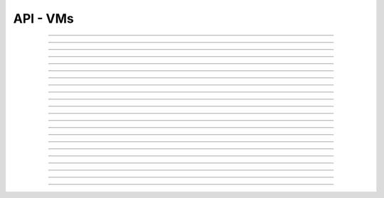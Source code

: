 .. Project-FiFo documentation master file, created by
   Heinz N. Gies on Fri Aug 15 03:25:49 2014.

*********
API - VMs
*********

.. http:get:: /vms

   Returns all VMs.

   **Related permissions**

    cloud -> cms -> list

   **Example request**:

   .. sourcecode:: http

     GET /vms HTTP/1.1
     host: cloud.project-fifo.net
     accept: applicaiton/json
     x-snarl-token: 1b2230af-03bb-4bf7-ab49-86fab503bf16

   **Example response**:

   .. sourcecode:: http

     HTTP/1.1 200 OK
     vary: Accept
     content-type: application/json
     x-snarl-token: 1b2230af-03bb-4bf7-ab49-86fab503bf16

     ["b7c658e0-2ddb-46dd-8973-4a59ffc9957e"]


   :reqheader accept: the accepted encoding, valid is ``application/json``
   :reqheader x-snarl-token: the snarl token for this session
   :reqheader x-full-list: true - to get a full list instead of UUIDs
   :reqheader x-full-fields: fields to include in the full list - please see: :http:get:`/vms/(uuid:vm)`
   :resheader content-type: the returned datatype, usually ``application/json``
   :resheader x-snarl-token: the snarl token for this session

   :status 200: the VM list is returned
   :status 403: user is not authoriyed
   :status 503: one or more subsystems could not be reached

____


.. http:post:: /vms

   Creates a new VM.

   **Related permissions**

    cloud -> vms -> create

   **Example Request**

   .. sourcecode:: http

     POST /api/0.1.0/vms HTTP/1.1
     Accept: application/json
     Content-Type: application/json
     x-snarl-token: d2d685b7-714d-4d28-bb7c-6f80b29da4dd

      {
       "package": "aa77ce44-cdb6-4e59-8f64-97f65b7eba2d",
       "dataset": "d34c301e-10c3-11e4-9b79-5f67ca448df0",
       "config":
       {
        "networks":  {"net0":"a3850354-d356-4bb7-a9ae-a41387702ad5"},
        "metadata":  {},
        "alias": "base64",
        "hostname":  "base64",
        "requirements":  [],
        "autoboot":  true
       }
      }

   **Example Response**

   .. sourcecode:: http

     HTTP/1.1 303 See Other
     vary: accept
     location: /api/0.1.0/vms/2ca285a3-05a8-4ca6-befd-78fa994929ab

   :reqheader accept: the accepted encoding, valid is ``application/json``
   :reqheader x-snarl-token: the snarl token for this session
   :reqheader content-type: the provided datatype, usually ``application/json``
   :resheader location: redirect to the corresponding :http:get:`/vms/(uuid:vm)` request

   :status 303: redirect to the corresponding :http:get:`/vms/(uuid:vm)` request
   :status 403: user is not authorized
   :status 503: one or more subsystems could not be reached

   :<json string package: package UUID
   :<json string dataset: dataset UUID
   :<json object config: information about VM's config

   :<json object networks: network UUID
   :<json object metadata: matadata associated with the VM
   :<json string alias: the VM's alias
   :<json string hostname: the VM's hostname
   :<json array requirements: additional requirements for VM deployment
   :<json boolean autoboot: gives information about VM's autoboot status



____


.. http:put:: /vms/dry_run

   Runs the VM creation in dry run.

   **Related permissions**

    cloud -> vms -> create

   **Example request**

   .. sourcecode:: http

     PUT /api/0.1.0/vms/dry_run HTTP/1.1
     Accept: application/json
     Content-Type: application/json
     x-snarl-token: d2d685b7-714d-4d28-bb7c-6f80b29da4dd

     {
      "package":  "aa77ce44-cdb6-4e59-8f64-97f65b7eba2d",
      "dataset":  "d34c301e-10c3-11e4-9b79-5f67ca448df0",
      "config":
        {
         "networks": {"net0":"a3850354-d356-4bb7-a9ae-a41387702ad5"},
         "metadata": {},
         "alias":  "base64",
         "hostname": "base64",
         "requirements": [],
         "autoboot": true
        }
     }

   **Example response**

   .. sourcecode:: http

     HTTP/1.1 201 Created
     x-snarl-token: d2d685b7-714d-4d28-bb7c-6f80b29da4dd
     vary: accept

   :reqheader accept: the accepted encoding, valid is ``application/json``
   :reqheader x-snarl-token: the snarl token for this session
   :reqheader content-type: the provided datatype, usually ``application/json``
   :resheader x-snarl-token: the snarl token for this session

   :status 201: confirms valid VM spec
   :status 403: user is not authorized
   :status 503: one or more subsystems could not be reached

   :<json string package: package UUID
   :<json string dataset: dataset UUID
   :<json object config: information about VM's config

   :<json object networks: network UUID
   :<json object metadata: matadate associated with the VM
   :<json string alias: the VM's alias
   :<json string hostname: the VM's hostname
   :<json array requirements: additional requirements for VM deployment
   :<json boolean autoboot: gives information about VM's autoboot status

____


.. http:get:: /vms/(uuid:vm)

   Returns a VMs state for VM with given *uuid*.

   **Related permissions**

    vms -> UUID -> get

   **Example request**:

   .. sourcecode:: http

     GET /vms/b7c658e0-2ddb-46dd-8973-4a59ffc9957e HTTP/1.1
     host: cloud.project-fifo.net
     accept: applicaiton/json
     x-snarl-token: 1b2230af-03bb-4bf7-ab49-86fab503bf16

   **Example response**:

   .. sourcecode:: http

     HTTP/1.1 200 OK
     vary: Accept
     content-type: application/json
     x-snarl-token: 1b2230af-03bb-4bf7-ab49-86fab503bf16

      {
       "uuid": "b7c658e0-2ddb-46dd-8973-4a59ffc9957e",
       "alias": "fifo",
       "owner": "739faa0d-d098-496c-a87b-dc95520f8d12",

       "dataset": "e50552e8-e617-4ed3-98a6-ff5641f426f3",
       "package": "e1618837-be96-4e10-8c5f-41c223607c65",
       "hypervisor": "e57992d1-f4bc-4795-8582-5cb982a8b3ad",
       "network_map": {"192.168.0.8": "daf72785-000b-4abb-8f30-d862405d3bb2"},

       "config": {},
       "info": {},
       "services": {},
       "backups": {},
       "snapshots": {},

       "logs": [],
       "groupings": [],
       "state": "running",

       "metadata": {}
      }

   :reqheader x-snarl-token: the snarl token for this session
   :resheader content-type: the returned datatype, usually ``application/json``
   :resheader x-snarl-token: the snarl token for this session

   :status 200: the session information is returned
   :status 403: user is not authoriyed
   :status 404: the session was not found
   :status 503: one or more subsystems could not be reached

   :>json string uuid: UUID of the VM
   :>json string alias: the VM's alias
   :>json string owner: the VM's owner

   :>json string dataset: dataset the VM is based on
   :>json string package: package of the VM
   :>json string hypervisor: hypervisor the VM runs on
   :>json object network_map: network map of the VM

   :>json object config: information about VM's config
   :>json object info: information about the VM
   :>json object services: services running on the VM
   :>json object backups: backups of the VM
   :>json object snapshots: snapshots of the VM

   :>json array logs: VM's logs
   :>json array groupings: cluster the VM is part of
   :>json string state: 'power' state of the VM

   :>json object metadata: matadate associated with the VM

____


.. http:put:: /vms/(uuid:vm)

   Initiates a VM state change for VM with given *uuid*.

   **Related permissions**

    vms -> UUID -> state

   Updates the config/package for VM with given *uuid*.

   **Related permissions**

    vms -> UUID -> edit

    .. warning there are two examples for get requests since this endpoint can take different data and act differntly

   **Example request #1**:

   .. sourcecode:: http

     PUT /api/0.1.0/vms/2ca285a3-05a8-4ca6-befd-78fa994929ab HTTP/1.1
     Accept: application/json
     x-snarl-token: d2d685b7-714d-4d28-bb7c-6f80b29da4dd
     Content-Type: application/json

     {"action": "stop"}

   **Example request #2**:

   .. sourcecode:: http

     PUT /api/0.1.0/vms/2ca285a3-05a8-4ca6-befd-78fa994929ab HTTP/1.1
     Accept: application/json
     x-snarl-token: d2d685b7-714d-4d28-bb7c-6f80b29da4dd
     Content-Type: application/json

     {
      "config":
       {
        "alias":  "alias",
        "hostname": "base64",
        "resolvers":  ["8.8.8.8","8.8.4.4"]
       },
      "package":  "356574be-28ba-4e11-8073-166b3ea278a0"
     }

   **Example response**:

   .. sourcecode:: http

     HTTP/1.1 204 No Content
     x-snarl-token: d2d685b7-714d-4d28-bb7c-6f80b29da4dd
     vary: accept

   :reqheader accept: the accepted encoding, valid is ``application/json``
   :reqheader x-snarl-token: the snarl token for this session
   :reqheader content-type: the provided datatype, usually ``application/json``
   :resheader x-snarl-token: the snarl token for this session

   :status 204: no content
   :status 404: VM could not be found
   :status 403: user is not authorized
   :status 503: one or more subsystems could not be reached

   :<json object action: package UUID
   :<json object config: information about VM's config

   :<json string dataset: dataset UUID
   :<json string alias: the VM's alias
   :<json string hostname: the VM's hostname
   :<json array resolvers: list of VM's resolvers 
   :<json object package: package UUID

____


.. http:delete:: /vms/(uuid:vm)

   Deletes VM with given *uuid* from hypervisor.

   **Related permissions**

    vms -> UUID -> delete

   **Example request**:

   .. sourcecode:: http

     DELETE /vms/b7c658e0-2ddb-46dd-8973-4a59ffc9957e HTTP/1.1
     host: cloud.project-fifo.net

   **Example response**:

   .. sourcecode:: http

     HTTP/1.1 204 No Content

   :reqheader x-snarl-token: the snarl token for this session
   :resheader x-snarl-token: the snarl token for this session

   :status 204: the VM was successfully deleted from the hypervisor
   :status 404: the VM was not found
   :status 503: one or more subsystems could not be reached

____


.. http:put:: /vms/(uuid:vm)/owner

   Changes the owner of VM with given *uuid*.

   **Related permissions**

    * vms -> UUID -> edit
    * orgs -> UUID -> edit

   **Example request**:

   .. sourcecode:: http

     PUT /api/0.1.0/vms/2ca285a3-05a8-4ca6-befd-78fa994929ab/owner HTTP/1.1
     accept: application/json
     x-snarl-token: d2d685b7-714d-4d28-bb7c-6f80b29da4dd
     content-type: application/json

     {"org":  "63952b63-a42f-4649-8cbb-c951724faf2b"}

   **Example response**:

   .. sourcecode:: http

     HTTP/1.1 204 No Content
     x-snarl-token: d2d685b7-714d-4d28-bb7c-6f80b29da4dd
     vary: accept

   :reqheader accept: the accepted encoding, valid is ``application/json``
   :reqheader x-snarl-token: the snarl token for this session
   :reqheader content-type: the provided datatype, usually ``application/json``
   :resheader x-snarl-token: the snarl token for this session

   :status 204: no content
   :status 404: VM could not be found
   :status 403: user is not authorized
   :status 503: one or more subsystems could not be reached

   :<json object org: UUID of the organization

____


.. http:post:: /vms/(uuid:vm)/nics

   Adds a new interface to VM with given *uuid*.

   **Related permissions**

    vms -> UUID -> edit

   **Example request**:

   .. sourcecode:: http

     POST /api/0.1.0/vms/2ca285a3-05a8-4ca6-befd-78fa994929ab/nics HTTP/1.1
     Accept: application/json, text/plain, */*
     Content-Type: application/json;charset=UTF-8
     x-snarl-token: d2d685b7-714d-4d28-bb7c-6f80b29da4dd

     {"network":  "a3850354-d356-4bb7-a9ae-a41387702ad5"}

   **Example response**:

   .. sourcecode:: http

     HTTP/1.1 303 See Other
     vary: accept
     x-snarl-token: d2d685b7-714d-4d28-bb7c-6f80b29da4dd
     location: /api/0.1.0/vms/2ca285a3-05a8-4ca6-befd-78fa994929ab

   :reqheader accept: the accepted encoding, valid is ``application/json``
   :reqheader x-snarl-token: the snarl token for this session
   :reqheader content-type: the provided datatype, usually ``application/json``
   :resheader x-snarl-token: the snarl token for this session
   :resheader location: redirect to the corresponding :http:get:`/vms/(uuid:vm)` request

   :status 303: redirect to the corresponding :http:get:`/vms/(uuid:vm)` request
   :status 404: VM could not be found
   :status 403: user is not authorized
   :status 503: one or more subsystems could not be reached

   :<json object network: network UUID

____


.. http:put:: /vms/(uuid:vm)/nics/(mac: nic)

   Sets an interface for VM with given *uuid* as the primary interface.

   **Related permissions**

    vms -> UUID -> edit

   **Example request**:

   .. sourcecode:: http

     PUT /api/0.1.0/vms/2ca285a3-05a8-4ca6-befd-78fa994929ab/nics/d2:1f:b4:36:47:e2 HTTP/1.1
     Accept: application/json
     Content-Type: application/json
     x-snarl-token: d2d685b7-714d-4d28-bb7c-6f80b29da4dd

     {"primary":  true}

   **Example response**:

   .. sourcecode:: http

     HTTP/1.1 204 No Content
     x-snarl-token: d2d685b7-714d-4d28-bb7c-6f80b29da4dd
     vary: accept

   :reqheader x-snarl-token: the snarl token for this session
   :reqheader content-type: the provided datatype, usually ``application/json``
   :resheader x-snarl-token: the snarl token for this session

   :status 204: no content
   :status 404: the VM/nic could not be found
   :status 403: user is not authorized
   :status 503: one or more subsystems could not be reached

   :<json object primary: declares if a nic is primary or not

____


.. http:delete:: /vms/(uuid:vm)/nics/(mac: nic)

   Removes a nic from the VM with given *uuid*.

   **Related permissions**

    vms -> UUID -> edit

   **Example request**:

   .. sourcecode:: http

     DELETE /vms/b7c658e0-2ddb-46dd-8973-4a59ffc9957e/nics/d2:1f:b4:36:47:e2 HTTP/1.1
     x-snarl-token: d2d685b7-714d-4d28-bb7c-6f80b29da4dd
     host: cloud.project-fifo.net

   **Example response**:

   .. sourcecode:: http

     HTTP/1.1 204 No Content
     x-snarl-token: d2d685b7-714d-4d28-bb7c-6f80b29da4dd

   :reqheader x-snarl-token: the snarl token for this session
   :resheader x-snarl-token: the snarl token for this session

   :status 204: the nic was successfully deleted from VM
   :status 404: the nic was not found on the VM
   :status 503: one or more subsystems could not be reached

____


.. http:get:: /vms/(uuid:vm)/snapshots

   Lists all snapshots of VM with given *uuid*.

   **Related permissions**

    vms -> UUID -> get

   **Example request**:

   .. sourcecode:: http

     GET /vms/b7c658e0-2ddb-46dd-8973-4a59ffc9957e/snapshots HTTP/1.1
     host: cloud.project-fifo.net
     accept: applicaiton/json
     x-snarl-token: 1b2230af-03bb-4bf7-ab49-86fab503bf16

   **Example response**:

   .. sourcecode:: http

     HTTP/1.1 200 OK
     vary: Accept
     content-type: application/json
     x-snarl-token: 1b2230af-03bb-4bf7-ab49-86fab503bf16

      {}


   :reqheader accept: the accepted encoding, valid is ``application/json``
   :reqheader x-snarl-token: the snarl token for this session
   :resheader content-type: the returned datatype, usually ``application/json``
   :resheader x-snarl-token: the snarl token for this session

   :status 200: the VM'S snapshots are returned
   :status 404: the VM could not be found
   :status 403: user is not authorized
   :status 503: one or more subsystems could not be reached

   :>json object snapshots: list of snapshots of the VM

.. todo::

  Response as object has to be checked. If incorrect :json ... backup has to be eddited accordingly.

____


.. http:post:: /vms/(uuid:vm)/snapshots

   Creates a new snapshot of VM with given *uuid*.

   **Related permissions**

    vms -> UUID -> snapshot

   **Example request**:

   .. sourcecode:: http

     POST /api/0.1.0/vms/2ca285a3-05a8-4ca6-befd-78fa994929ab/snapshots HTTP/1.1
     Accept: application/json
     Content-Type: application/json
     x-snarl-token: 1b2230af-03bb-4bf7-ab49-86fab503bf16

      {"comment": "a snapshot"}


   **Example response**:

   .. sourcecode:: http

     HTTP/1.1 303 See Other
     vary: accept
     x-snarl-token: 1b2230af-03bb-4bf7-ab49-86fab503bf16
     location: /api/0.1.0/vms/2ca285a3-05a8-4ca6-befd-78fa994929ab/snapshots/baff8394-08cc-4612-826e-717e75321650

   :reqheader accept: the accepted encoding, valid is ``application/json``
   :reqheader x-snarl-token: the snarl token for this session
   :reqheader content-type: the provided datatype, usually ``application/json``
   :resheader x-snarl-token: the snarl token for this session
   :resheader location: redirect to the corresponding :http:get:`/vms/(uuid:vm)/snapshots/(id:snapshot)` request

   :status 303: redirect to the corresponding :http:get:`/vms/(uuid:vm)/snapshots/(id:snapshot)` request
   :status 404: the VM could not be found
   :status 403: user is not authorized
   :status 503: one or more subsystems could not be reached

   :<json string comment: comment for the snapshot

____


.. http:get:: /vms/(uuid:vm)/snapshots/(id:snapshot)

   Returns snapshot with given *ID* of VM with given *uuid*.

   **Related permissions**

    vms -> UUID -> snapshot

   **Example request**:

   .. sourcecode:: http

     GET /vms/b7c658e0-2ddb-46dd-8973-4a59ffc9957e/snapshots/917c56d4-3a33-11e4-84fa-0be1f7e1f583 HTTP/1.1
     host: cloud.project-fifo.net
     accept: applicaiton/json
     x-snarl-token: 1b2230af-03bb-4bf7-ab49-86fab503bf16

   **Example response**:

   .. sourcecode:: http

     HTTP/1.1 200 OK
     vary: Accept
     content-type: application/json
     x-snarl-token: 1b2230af-03bb-4bf7-ab49-86fab503bf16

      {}

   :reqheader accept: the accepted encoding, valid is ``application/json``
   :reqheader x-snarl-token: the snarl token for this session
   :resheader content-type: the returned datatype, usually ``application/json``
   :resheader x-snarl-token: the snarl token for this session

   :status 200: information about the snapshot is returned
   :status 404: the snapshot was not found
   :status 403: user is not authorized
   :status 503: one or more subsystems could not be reached

   :>json object snapshot: data still missing


____


.. http:put:: /vms/(uuid:vm)/snapshots/(id:snapshot)

   Rolls back to snapshot with given *ID* of VM with given *uuid*.

   **Related permissions**

     vms -> UUID -> rollback

   **Example request**:

   .. sourcecode:: http

     PUT /api/0.1.0/vms/2ca285a3-05a8-4ca6-befd-78fa994929ab/snapshots/ HTTP/1.1
     Accept: application/json
     x-snarl-token: d2d685b7-714d-4d28-bb7c-6f80b29da4dd
     Content-Type: application/json

      {"action":"rollback"}

   **Example response**:

   .. sourcecode:: http

     HTTP/1.1 204 No Content
     x-snarl-token: d2d685b7-714d-4d28-bb7c-6f80b29da4dd
     vary: accept

   :reqheader x-snarl-token: the snarl token for this session
   :reqheader content-type: the provided datatype, usually ``application/json``
   :resheader x-snarl-token: the snarl token for this session

   :status 204: no content
   :status 404: the VM/snapshot could not be found
   :status 403: user is not authorized
   :status 503: one or more subsystems could not be reached

   :<json object action: action that is requested



____


.. http:delete:: /vms/(uuid:vm)/snapshots/(id:snapshot)

   Deletes snapshot with given *ID* of VM with given *uuid*.

   **Related permissions**

    vms -> UUID -> snapshot_delete

   **Example request**:

   .. sourcecode:: http

     DELETE /vms/b7c658e0-2ddb-46dd-8973-4a59ffc9957e/snapshots/9157369c-3a33-11e4-bdc5-63dd38248522 HTTP/1.1
     host: cloud.project-fifo.net

   **Example response**:

   .. sourcecode:: http

     HTTP/1.1 204 No Content

   :reqheader x-snarl-token: the snarl token for this session
   :resheader x-snarl-token: the snarl token for this session

   :status 204: the snapshot was successfully deleted from VM
   :status 404: the snapshot was not found on the VM
   :status 503: one or more subsystems could not be reached

____


.. http:get:: /vms/(uuid:vm)/backups

   Lists all backups of VM with given *uuid*.

   **Related permissions**

    vms -> UUID -> get

   **Example request**:

   .. sourcecode:: http

     GET /vms/b7c658e0-2ddb-46dd-8973-4a59ffc9957e/backups HTTP/1.1
     host: cloud.project-fifo.net
     accept: applicaiton/json
     x-snarl-token: 1b2230af-03bb-4bf7-ab49-86fab503bf16

   **Example response**:

   .. sourcecode:: http

     HTTP/1.1 200 OK
     vary: Accept
     content-type: application/json
     x-snarl-token: 1b2230af-03bb-4bf7-ab49-86fab503bf16

      {}

   :reqheader accept: the accepted encoding, valid is ``application/json``
   :reqheader x-snarl-token: the snarl token for this session
   :resheader content-type: the returned datatype, usually ``application/json``
   :resheader x-snarl-token: the snarl token for this session

   :status 200: the VM's backups are returned
   :status 404: no backups were found
   :status 403: user is not authorized
   :status 503: one or more subsystems could not be reached

   :>json object backups: list of backups of the VM

.. todo::

 Response as object has to be checked. If incorrect :json ... backup has to be eddited accordingly.

____


.. http:post:: /vms/(uuid:vm)/backups

   Creates a new backup of VM with given *uuid*.

   **Related permissions**

    vms -> UUID -> snapshot

   **Example request**:

   .. sourcecode:: http

     POST /api/0.1.0/vms/2ca285a3-05a8-4ca6-befd-78fa994929ab/backups HTTP/1.1
     Accept: application/json
     Content-Type: application/json
     x-snarl-token: 1b2230af-03bb-4bf7-ab49-86fab503bf16

     {"comment":  "initial"}

   **Example response**:

   .. sourcecode:: http

     HTTP/1.1 303 See Other
     x-snarl-token: 1b2230af-03bb-4bf7-ab49-86fab503bf16
     vary: accept
     location: /api/0.1.0/vms/2ca285a3-05a8-4ca6-befd-78fa994929ab/backups/e7ae7ad3-686e-4eef-8478-c289b254824b

   :reqheader accept: the accepted encoding, valid is ``application/json``
   :reqheader x-snarl-token: the snarl token for this session
   :reqheader content-type: the provided datatype, usually ``application/json``
   :resheader x-snarl-token: the snarl token for this session
   :resheader location: redirect to the corresponding :http:get:`/vms/(uuid:vm)/backups/(id:backup)` request
   
   :status 303: redirect to the corresponding :http:get:`/vms/(uuid:vm)/backups/(id:backup)` request
   :status 404: the backups were not found
   :status 403: user is not authorized
   :status 503: one or more subsystems could not be reached

   :<json string comment: comment for the backup




.. http:get:: /vms/(uuid:vm)/backups/(id:backup)

   Returns backup with given *ID* of VM with given *uuid*.

   **Related permissions**

    vms -> UUID -> snapshot

   **Example request**:

   .. sourcecode:: http

     GET /vms/b7c658e0-2ddb-46dd-8973-4a59ffc9957e/backup/917cc81c-3a33-11e4-91be-d75626cf1357 HTTP/1.1
     host: cloud.project-fifo.net
     accept: applicaiton/json
     x-snarl-token: 1b2230af-03bb-4bf7-ab49-86fab503bf16

   **Example response**:

   .. sourcecode:: http

     HTTP/1.1 200 OK
     vary: Accept
     content-type: application/json
     x-snarl-token: 1b2230af-03bb-4bf7-ab49-86fab503bf16

     {
      "comment":  "initial",
      "pending":  true,
      "timestamp":  1410571703253652,
      "uuid": "e7ae7ad3-686e-4eef-8478-c289b254824b"
     }

   :reqheader accept: the accepted encoding, valid is ``application/json``
   :reqheader x-snarl-token: the snarl token for this session
   :resheader content-type: the returned datatype, usually ``application/json``
   :resheader x-snarl-token: the snarl token for this session

   :status 200: information about the backup is returned
   :status 404: the backup was not found
   :status 403: user is not authorized
   :status 503: one or more subsystems could not be reached

   :>json object backup: data still missing

.. todo::

  * Response as object has to be checked. If incorrect :>json ... backup has to be eddited accordingly.

  * data has to be added for :>json object backup

____


.. http:put:: /vms/(uuid:vm)/backups/(id:backup)

   Restores backup with given *ID* of VM with given *uuid*.

   **Related permissions**

    vms -> UUID -> rollback

   **Example request**:

   .. sourcecode:: http

     PUT /api/0.1.0/vms/2ca285a3-05a8-4ca6-befd-78fa994929ab/backups/e7ae7ad3-686e-4eef-8478-c289b254824b HTTP/1.1
     Accept: application/json
     x-snarl-token: d2d685b7-714d-4d28-bb7c-6f80b29da4dd
     Content-Type: application/json

     {"action": "rollback"}

   **Example response**:

   .. sourcecode:: http

     HTTP/1.1 204 No Content
     x-snarl-token: d2d685b7-714d-4d28-bb7c-6f80b29da4dd
     vary: accept

   :reqheader accept: the accepted encoding, alis is ``application/json``
   :reqheader x-snarl-token: the snarl token for this session
   :resheader x-snarl-token: the snarl token for this session

   :status 204: no content
   :status 404: the backups were not found
   :status 403: user is not authorized
   :status 503: one or more subsystems could not be reached

   :>json object action: action that is requested

____


.. http:delete:: /vms/(uuid:vm)/backups/(id:backup)

   Deletes backup with given *ID* of VM with given *uuid*.

   **Related permissions**

    vms -> UUID -> snapshot_delete

   **Example request**:

   .. sourcecode:: http

     DELETE /vms/b7c658e0-2ddb-46dd-8973-4a59ffc9957e/backups/c7c658e0-2ddb-46dd-8973-4a59ffc9957e HTTP/1.1
     host: cloud.project-fifo.net

   **Example response**:

    .. sourcecode:: http

     HTTP/1.1 204 No Content

   :reqheader x-snarl-token: the snarl token for this session
   :resheader x-snarl-token: the snarl token for this session

   :status 204: the backup was successfully deleted from the VM
   :status 404: the backup was not found on the VM
   :status 503: one or more subsystems could not be reached

____


.. http:put:: /vms/(uuid:vm)/metadata[/...]

   Sets a metadata key for VM with given *uuid*.

   **Related permissions**

    vms -> UUID -> edit

   **Example request**:

   .. sourcecode:: http

     PUT /api/0.1.0/vms/2ca285a3-05a8-4ca6-befd-78fa994929ab/metadata/jingles HTTP/1.1
     Accept: application/json
     x-snarl-token: d2d685b7-714d-4d28-bb7c-6f80b29da4dd
     Content-Type: application/json

     {"notes":  [{"text":"yap","created_at":"2014-09-13T01:34:03.379Z"}]}

   **Example response**:

   .. sourcecode:: http

     HTTP/1.1 204 No Content
     x-snarl-token: d2d685b7-714d-4d28-bb7c-6f80b29da4dd
     vary: accept

   :reqheader accept: the accepted encoding, alis is ``application/json``
   :reqheader x-snarl-token: the snarl token for this session
   :reqheader content-type: the provided datatype, usually ``application/json``
   :resheader x-snarl-token: the snarl token for this session

   :status 204: no content
   :status 404: the VM could not be found
   :status 403: user is not authorized
   :status 503: one or more subsystems could not be reached

   :>json string <key>: values to store under this key

____


.. http:delete:: /vms/(uuid:vm)/metadata/...

   Removes a metadata key for VM with given *uuid*.

   **Related permissions**

    vms -> UUID -> edit

   **Example request**:

   .. sourcecode:: http

     DELETE /vms/b7c658e0-2ddb-46dd-8973-4a59ffc9957e/metadata/(paths:metadata) HTTP/1.1
     host: cloud.project-fifo.net

   **Example response**:

   .. sourcecode:: http

     HTTP/1.1 204 No Content

   :reqheader x-snarl-token: the snarl token for this session
   :resheader x-snarl-token: the snarl token for this session

   :status 204: the snapshot was successfully deleted from the VM
   :status 404: the snapshot was not found on the VM
   :status 503: one or more subsystems could not be reached

____


.. http:get:: /vms/(uuid:vm)/services

   Lists the services of a zone.

   **Related permissions**

    vms -> UUID -> get

   **Example request**:

   .. sourcecode:: http

     GET /vms/b7c658e0-2ddb-46dd-8973-4a59ffc9957e/services HTTP/1.1
     host: cloud.project-fifo.net
     accept: applicaiton/json
     x-snarl-token: 1b2230af-03bb-4bf7-ab49-86fab503bf16

   **Example response**:

   .. sourcecode:: http

     HTTP/1.1 200 OK
     vary: Accept
     content-type: application/json
     x-snarl-token: 1b2230af-03bb-4bf7-ab49-86fab503bf16

      {}

  :reqheader accept: the accepted encoding, valid is ``application/json``
  :reqheader x-snarl-token: the snarl token for this session
  :resheader content-type: the returned datatype, usually ``application/json``
  :resheader x-snarl-token: the snarl token for this session

  :status 200: the VM's services are returned
  :status 404: no services were found
  :status 403: user is not authorized
  :status 503: one or more subsystems could not be reached

  :>json object services: services!

.. todo::

  * Response as object has to be checked. If incorrect :json ... services has to be eddited accordingly.

  * data has to be added for :json object services

____


.. http:put:: /vms/(uuid:vm)/services

   Changes state of a service on VM with given *uuid*.

   **Related permissions**

    vms -> UUID -> edit

   **Example request**:

   .. sourcecode:: http

     PUT /api/0.1.0/vms/2ca285a3-05a8-4ca6-befd-78fa994929ab/services HTTP/1.1
     Accept: application/json, text/plain, */*
     x-snarl-token: d2d685b7-714d-4d28-bb7c-6f80b29da4dd
     Content-Type: application/json;charset=UTF-8

     {
       "action": "disable",
       "service": "svc:/system/svc/restarter:default"
     }

   **Example response**:

   .. sourcecode:: http

     HTTP/1.1 204 No Content
     x-snarl-token: d2d685b7-714d-4d28-bb7c-6f80b29da4dd
     vary: accept

   :reqheader accept: the accepted encoding, alis is ``application/json``
   :reqheader x-snarl-token: the snarl token for this session
   :reqheader content-type: the provided datatype, usually ``application/json``
   :resheader x-snarl-token: the snarl token for this session

   :status 204: no content
   :status 404: the VM could not be found
   :status 403: user is not authorized
   :status 503: one or more subsystems could not be reached

   :<json object action: action that is requested
   :<json object service: 

   .. todo::

    Description for :<json object service has to be added




